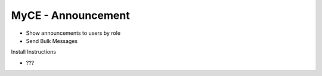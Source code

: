 MyCE - Announcement
====================
- Show announcements to  users by role
- Send Bulk Messages

Install Instructions

- ???